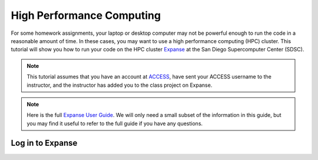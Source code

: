 High Performance Computing
===========================

For some homework assignments, your laptop or desktop computer may not be powerful enough to run the code in a reasonable amount of time. In these cases, you may want to use a high performance computing (HPC) cluster. This tutorial will show you how to run your code on the HPC cluster `Expanse <https://www.sdsc.edu/support/user_guides/expanse.html>`_ at the San Diego Supercomputer Center (SDSC).

.. note::
    This tutorial assumes that you have an account at `ACCESS <https://access-ci.org/>`_, have sent your ACCESS username to the instructor, and the instructor has added you to the class project on Expanse.

.. note::
    Here is the full `Expanse User Guide <https://www.sdsc.edu/support/user_guides/expanse.html>`_. We will only need a small subset of the information in this guide, but you may find it useful to refer to the full guide if you have any questions.


Log in to Expanse
-----------------



